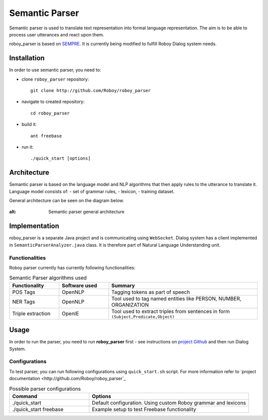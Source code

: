 Semantic Parser
===============

Semantic parser is used to translate text representation into formal language representation. The aim is to be able to process user utterances and react upon them.

roboy_parser is based on `SEMPRE <http://nlp.stanford.edu/software/sempre/>`_. It is currently being modified to fulfill Roboy Dialog system needs.


Installation
------------

In order to use semantic parser, you need to:

- clone ``roboy_parser`` repository::

	git clone http://github.com/Roboy/roboy_parser

- navigate to created repository::

	cd roboy_parser

- build it::

	ant freebase

- run it::

	./quick_start [options]

Architecture
------------

Semantic parser is based on the language model and NLP algorithms that then apply rules to the utterance to translate it. Language model consists of:
- set of grammar rules,
- lexicon,
- training dataset.

General architecture can be seen on the diagram below.

.. figure:: ../images/parser.png
:alt: Semantic parser general architecture

Implementation
--------------

roboy_parser is a separate Java project and is communicating using ``WebSocket``. Dialog system has a client implemented in ``SemanticParserAnalyzer.java`` class. It is therefore part of Natural Language Understanding unit.

Functionalities
"""""""""""""""

Roboy parser currently has currently following functionalities:

.. csv-table:: Semantic Parser algorithms used
  :header: "Functionality", "Software used", "Summary"
  :widths: 20, 20, 60

  "POS Tags", "OpenNLP", "Tagging tokens as part of speech"
	"NER Tags", "OpenNLP", "Tool used to tag named entities like PERSON, NUMBER, ORGANIZATION"
  "Triple extraction", "OpenIE", "Tool used to extract triples from sentences in form ``(Subject,Predicate,Object)``"

Usage
-----

In order to run the parser, you need to run **roboy_parser** first - see instructions on `project Github <http://github.com/Roboy/roboy_parser>`_ and then run Dialog System.

Configurations
""""""""""""""

To test parser, you can run following configurations using ``quick_start.sh`` script. For more information refer to `project documentation <http://github.com/Roboy/roboy_parser`_

.. csv-table:: Possible parser configurations
  :header: "Command", "Options"
  :widths: 20, 40

  "./quick_start", "Default configuration. Using custom Roboy grammar and lexicons"
	"./quick_start freebase", "Example setup to test Freebase functionality"
